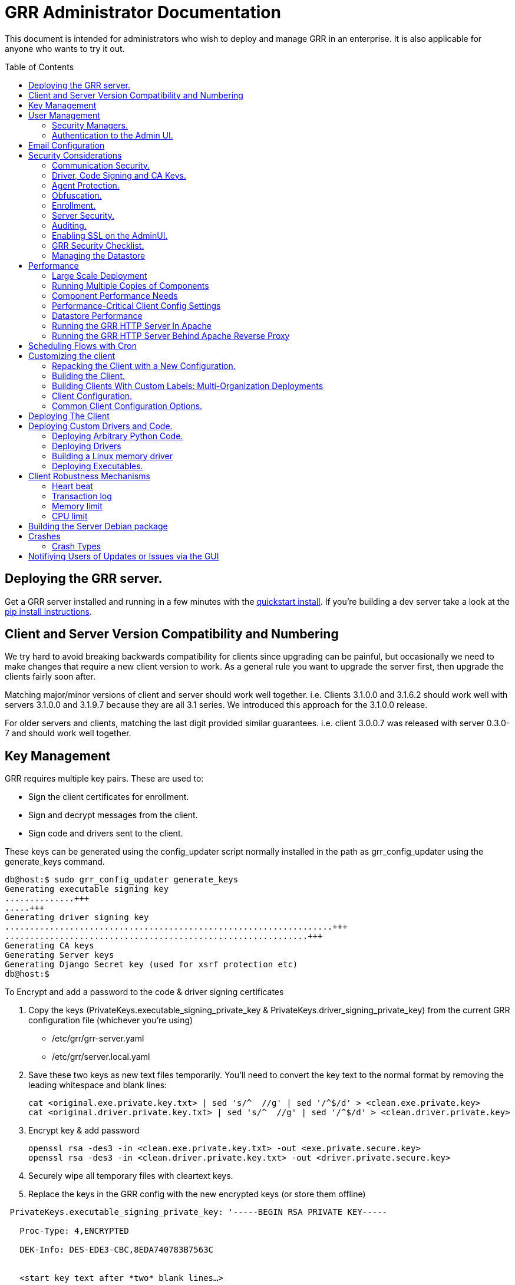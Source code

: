 GRR Administrator Documentation
===============================
:toc:
:toc-placement: preamble
:icons:

This document is intended for administrators who wish to deploy and manage GRR
in an enterprise. It is also applicable for anyone who wants to try it out.

Deploying the GRR server.
-------------------------

Get a GRR server installed and running in a few minutes with the
link:quickstart.adoc[quickstart install]. If you're building a dev server take a look at the link:https://github.com/google/grr-doc/blob/master/installfrompip.adoc[pip install instructions].

Client and Server Version Compatibility and Numbering
-----------------------------------------------------

We try hard to avoid breaking backwards compatibility for clients since upgrading can be painful, but occasionally we need to make changes that require a new client version to work. As a general rule you want to upgrade the server first, then upgrade the clients fairly soon after.

Matching major/minor versions of client and server should work well together. i.e. Clients 3.1.0.0 and 3.1.6.2 should work well with servers 3.1.0.0 and 3.1.9.7 because they are all 3.1 series. We introduced this approach for the 3.1.0.0 release.

For older servers and clients, matching the last digit provided similar guarantees. i.e. client 3.0.0.7 was released with server 0.3.0-7 and should work well together.

Key Management
--------------

GRR requires multiple key pairs. These are used to:

- Sign the client certificates for enrollment.
- Sign and decrypt messages from the client.
- Sign code and drivers sent to the client.

These keys can be generated using the config_updater script normally installed
in the path as grr_config_updater using the generate_keys command.

[source,shell]
--------------------------------------------------------------------
db@host:$ sudo grr_config_updater generate_keys
Generating executable signing key
..............+++
.....+++
Generating driver signing key
..................................................................+++
.............................................................+++
Generating CA keys
Generating Server keys
Generating Django Secret key (used for xsrf protection etc)
db@host:$
--------------------------------------------------------------------

To Encrypt and add a password to the code & driver signing certificates

1. Copy the keys (PrivateKeys.executable_signing_private_key & PrivateKeys.driver_signing_private_key) from the current GRR configuration file (whichever you’re using)
 
 - /etc/grr/grr-server.yaml
 - /etc/grr/server.local.yaml

2. Save these two keys as new text files temporarily. You’ll need to convert the key text to the normal format by removing the leading whitespace and blank lines:

 cat <original.exe.private.key.txt> | sed 's/^  //g' | sed '/^$/d' > <clean.exe.private.key>
 cat <original.driver.private.key.txt> | sed 's/^  //g' | sed '/^$/d' > <clean.driver.private.key>

3. Encrypt key & add password

 openssl rsa -des3 -in <clean.exe.private.key.txt> -out <exe.private.secure.key>
 openssl rsa -des3 -in <clean.driver.private.key.txt> -out <driver.private.secure.key>

4. Securely wipe all temporary files with cleartext keys. 

5. Replace the keys in the GRR config with the new encrypted keys (or store them offline) 

--------------------------------------------------------------------------------
 PrivateKeys.executable_signing_private_key: '-----BEGIN RSA PRIVATE KEY-----
 
   Proc-Type: 4,ENCRYPTED
  
   DEK-Info: DES-EDE3-CBC,8EDA740783B7563C
  
  
   <start key text after *two* blank lines…>
  
   <KEY...>
  
   -----END RSA PRIVATE KEY-----'
--------------------------------------------------------------------------------

NOTE: In the YAML encoding,there *must* be an extra line between the encrypted PEM header
and the encoded key. The key is double-spaces and indented two spaced exactly like all other
keys in configuration file. 

Alternatively, you can also keep your new, protected keys in files on the server and load
them in the configuration using the file filter like this:

--------------------------------------------------------------------------------
PrivateKeys.executable_signing_private_key: %(<path_to_keyfile>|file)
--------------------------------------------------------------------------------


User Management
---------------

GRR has a concept of users of the system. The GUI supports authentication and
this verfication of user identity is used in all auditing functions (So for
example GRR can properly record which user accessed which client, and who
executed flows on clients).

Users are modeled in the data store as AFF4 objects called GRRUser. These
normally reside in the directory 'aff4:/users/<username>'. To manage users it is
possible to use the config_updater.py script:

To add the user joe as an admin:
[source,shell]
--------------------------------------------------------------------------------
db@host:~$ sudo grr_config_updater add_user joe
Using configuration <ConfigFileParser filename="/etc/grr/grr-server.conf">
Please enter password for user 'joe':
Updating user joe

Username: joe
Labels:
Password: set
--------------------------------------------------------------------------------

To list all users:
[source,shell]
--------------------------------------------------------------------------------
db@host:~$ sudo grr_config_updater show_user
Using configuration <ConfigFileParser filename="/etc/grr/grr-server.conf">

Username: test
Labels:
Password: set

Username: admin
Labels: admin
Password: set
--------------------------------------------------------------------------------

To update a user (useful for setting labels or for changing passwords):
--------------------------------------------------------------------------------
db@host:~$ sudo grr_config_updater update_user joe --add_labels admin,user
Using configuration <ConfigFileParser filename="/etc/grr/grr-server.conf">
Updating user joe

Username: joe
Labels: admin,user
Password: set
--------------------------------------------------------------------------------

Security Managers.
~~~~~~~~~~~~~~~~~~

GRR supports the ideas of a Security Manager. The Security Manager
(Datastore.security_manager config option) handles authorizing those users to
resources based on a set of rules.

The default Security Manager is the BasicAccessControlManager. This manager
provides rudimentary Admin/Non-Admin functionality, but very little else. See
the Auditing section for a discussion on the FullAccessControlManager.


Authentication to the Admin UI.
~~~~~~~~~~~~~~~~~~~~~~~~~~~~~~~

The AdminUI uses basic authentication by default, based on the passwords within
the user objects stored in the data store, but we _don't expect you to use this
in production_. There is so much diversity and customization in enterprise
authentication shemes that there isn't a good way to provide a solution that
works for a majority of users. But you probably already have internal webapps
that use authentication, this is just one more. Most people have found the
easiest approach is to sit Apache (or similar) in front of the GRR Admin UI as
a reverse proxy and use an existing SSO plugin that already works for that
platform. Alternatively, with more work you can handle auth inside GRR by
writing a Webauth Manager (AdminUI.webauth_manager config option) that uses an
SSO or SAML based authentication mechanism.

Email Configuration
-------------------
This section assumes you have already installed an MTA, such as link:http://www.postfix.org/[Postfix] or link:http://untroubled.org/nullmailer/[nullmailer].  After you have successfully tested your mail transfer agent, please proceed to the steps outlined below. 

To configure GRR to send emails for reports or other purposes:

Ensure email settings are correct by running back through the configuration script if needed (or by checking /etc/grr/server.local.yaml):

-----------------------------
grr_config_updater initialize
-----------------------------

Edit /etc/grr/server.local.yaml to include the following at the end of the file:

----------------------------------
Worker.smtp_server: <server>
Worker.smpt_port: <port>
----------------------------------
and, if needed,

----------------------------------
Worker.smtp_starttls: True
Worker.smtp_user: <user>
Worker.smtp_password: <password>
----------------------------------

After configuration is complete, restart the GRR worker(s).  You can test this configuration by running a ClientListReport Flow (Start Global Flows > Reporting > RunReport).

Security Considerations
-----------------------

Because GRR is designed to be deployed on the Internet and provides very
valuable functionality to an attacker, it comes with a number of security
considerations to think about before deployment. This section will cover the key
security mechanisms and the options you have.

Communication Security.
~~~~~~~~~~~~~~~~~~~~~~~

GRR communication happens using signed and encrypted protobuf messages. We use
1024 bit RSA keys to protect symmetric AES256 encryption. The security of the
system does not rely on SSL transport for communication security. This enables
easy replacement of the comms protocol with non-http mechanisms such as UDP
packets.

The communications use a CA and server public key pair generated on server
install. The CA public key is deployed to the client so that it can ensure it
is communicating with the correct server. If these keys are not kept secure,
anyone with MITM capability can intercept communications and take control of
your clients. Additionally, if you lose these keys, you lose the ability to
communicate with your clients.

Full details of this protocol and the security properties can be found in the
link:implementation.adoc[Implementation document].


Driver, Code Signing and CA Keys.
~~~~~~~~~~~~~~~~~~~~~~~~~~~~~~~~~
In addition to the CA and Server key pairs, GRR maintains a set of code
signing and driver signing keys.
By default GRR aims to provide only read-only actions, this means that GRR is
unlikely to modify evidence, and cannot trivially be used to take control of
systems running the agent footnote:[Read only access many not give direct code
exec, but may well provide it indirectly via read access to important keys and
passwords on disk or in memory.].
However, there are a number of use cases where it makes sense to have GRR
execute arbitrary code as explained in the section 
link:#deploying-custom-drivers-and-code[Deploying Custom Drivers and Code].

As part of the GRR design, we decided that administrative control of
the GRR server shouldn't trivially lead to code execution on the clients. As
such we embed a strict 
link:https://github.com/google/grr/search?q=IsExecutionWhitelisted[whitelist of commands] 
that can be executed on the client and we have a separate set of keys for
driver signing and code signing. For a driver to be loaded, or binary to be
run the code has to be signed by the specific key, the client will confirm
this signature before execution.

This mechanism helps give the separation of control required in some deployments. 
For example, the Incident Response team need to analyze hosts to get their job
done, but deployment of new code to the platfrom is only done when blessed by
the administrators and rolled out as part of standard change control. 
The signing mechanism allows Incident Response to react fast with new code if
necessary, but only with the blessing of the Signing Key held by the platform
administrator. 

In the default install, the driver and code signing private keys are not
passphrase protected. In a secure environment we strongly recommended
generating and storing these keys off the GRR server and doing offline
signing every time this functionality is required, or at a minimum setting
passphrases which are required on every use. We recommend encrypting the
keys in the config with PEM encryption, config_updater will then ask for
the passphrase when they are used. An alternative is to keep a separate
offline config that contains the private keys. 


Agent Protection.
~~~~~~~~~~~~~~~~~
The open source agent does not contain protection against being disabled by
administrator/root on the machine. E.g. on Windows, if an attacker stops the
service, the agent will stop and will no longer be reachable.
Currently, it is up to the deployer of GRR to provide more protection for the
service.

Obfuscation.
~~~~~~~~~~~~
If every deployment in the world is running from the same location and the
same code, e.g. c:\program files\grr\grr.exe, it becomes a pretty obvious
thing for an attacker to look for and disable. Luckily the attacker has the
same problem an investigator has in finding malware on a system, and we can
use the same techniques to protect the client.
One of the key benefits of having an open architecture is that customization
of the client and server is easy, and completely within your control.

For a test, or low security deployment, using the defaults open source agents
is fine. However, in a secure environment we strongly recommend using some
form of obfuscation.

This can come in many forms, but to give some examples:

- Changing service, and binary names
- Changing registry keys
- Obfuscating the underlying python code
- Using a packer to obfuscate the resulting binary
- Implementing advanced protective or obfuscation functionality such as those
 used in rootkits
- Implementing watchers to monitor for failure of the client

GRR does not include any obfuscation mechanisms by default. But we attempt to
make this relatively easy by controlling the build process through the
configuration file.

Enrollment.
~~~~~~~~~~
In the default setup, clients can register to the GRR server with no prior
knowledge. This means that anyone who has a copy of the GRR agent, and knows
the address of your GRR server can register their client to your deployment.
This significantly eases deployment, and is generally considered low risk as
the client has no control or trust on the server.

However, it does introduce some risk, in particular:

- If there are flows or hunts you deploy to the entire fleet, a malicious
  client may receive them. These could give away information about what you are
  searching for.
- Clients are allowed to send some limited messages to the server without
  prompting, these are called Well Known flows. By default these can be used
  to send log messages, or errors. A malicious client using these could fill up
  logs and disk space.
- If you have custom Well Known Flows that perform interesting actions. You need
  to be aware that untrusted clients can call them. Most often this could result
  in a DoS condition, e.g. through a client sending multiple install failure or
  client crash messages.

In many environments this risk is unwarranted, so we suggest implementing
further authorization in the Enrollment Flow using some information that only
your client knows, to authenticate it before allowing it to become a
registered client.

Note that this does not give someone the ability to overwrite data from
another client, as client name collisions are protected.

Server Security.
~~~~~~~~~~~~~~~~
The http server is designed to be exposed to the Internet, but there is no
reason for the other components in the GRR system to be.

The Administration UI by default listens on all interfaces, and is protected by
only basic authentication configured via the --htpasswd parameter. We strongly
recommend putting the UI on SSL and IP limiting the clients that can connect.
The best way to do this normally is by hosting it inside Apache via wsgi,
using Apache to provide the SSL and other protection measures.

Auditing.
~~~~~~~~~
By default GRR currently only offers limited audit logs in the /var/log/
directory. However, the system is designed to allow for deployment of extensive
auditing capabilities through the Security Manager and through the API router.

The idea is that we have a gateway process, and the Admin UI and any console
access is brokered through the gateway. The gateway is the only access to the
datastore and it audits all access and can provide intelligent access control.
This is implemented in the FullAccessControlManager.

Admin UI API handlers, though, are relying on unrestricted access to the
datastore, so effectively FullAccessControlManager is not used when HTTP
API calls are handled. So it's also necessary to set API.DefaultRouter to
an API router that will be doing necessary access checks.

Using this allows for sensible access control, e.g. another user must authorize
access before someone is given access to a machine, or an admin must authorize
before a hunt is run.

In order to enable full access control, add 
--------------------------------------------------------------------------------
AdminUI Context:
  Datastore.security_manager: FullAccessControlManager
  API.DefaultRouter: ApiCallRouterWithApprovalChecksWithoutRobotAccess
--------------------------------------------------------------------------------

to your configuration. Note that GRR will try to send approval emails so you
also need to set up email domain / SMTP server / ...


Enabling SSL on the AdminUI.
~~~~~~~~~~~~~~~~~~~~~~~~~~~~
The AdminUI supports SSL if it is configured. We don't currently generate
certs to enable this by default as certificate management is messy, but you
can enable by adding to your config something like:

--------------------------------------------------------------------------------
AdminUI.enable_ssl: True
AdminUI.ssl_cert_file: "/etc/ssl/certs/grr.crt"
AdminUI.ssl_key_file: "/etc/ssl/private/grr.plain.key"
--------------------------------------------------------------------------------

Note that SSL performance using this method may be average. If you have a lot
of users and a single AdminUI, you may get better performance putting GRR behind
an SSL reverse proxy such as Apache and letting it handle the SSL.


GRR Security Checklist.
~~~~~~~~~~~~~~~~~~~~~~~
.For all deployments
- Generate new CA/server keys on initial install. Back up these keys somewhere
securely.
- Ensure the GRR Administrative UI interface is not exposed to the Internet
and is protected.

.For a high security environment
- Introduce controls on enrollment to protect the server from unauthorized
clients.
- Produce obfuscated clients.
- Regenerate code and driver signing keys with passphrases.
- Run the http server serving clients on a separate machine to the workers.
- Introduce a stronger AdminUI sign in mechanism and use the
FullAccessControlManager.
- Ensure the Administrative UI is SSL protected
- Ensure the database server is using strong passwords and is well protected.


Managing the Datastore
~~~~~~~~~~~~~~~~~~~~~~
GRR currently ships with a sharded SQLite datatbase that is used by default, and a MySQL Advanced datastore that may be a better choice if you have significant in-house MySQL experience and resources.

Performance
-----------

GRR is designed to scale linearly, but performance depends significantly on the datastore
implementation, how it is being run, and the hardware it is running on.

Large Scale Deployment
~~~~~~~~~~~~~~~~~~~~~~

The link:implementation.adoc#grr-component-overview[GRR server components] should be distributed across multiple machines in any deployment where you expect to have more than a few hundred clients, or even smaller deployments if you plan on doing intensive hunting. The performance needs of the various components are discussed link:component-performance-needs[below], and some real-world example deployment configurations are link:faq.adoc#what-hardware-do-i-need-to-run-grr[described in the FAQ].

You should install the GRR package on all machines and use configuration management (chef, puppet etc.) to:

 - Distribute the same grr-server.yaml to each machine
 - Control how many of each component to run on each machine (see next section for details)
 
Running Multiple Copies of Components
~~~~~~~~~~~~~~~~~~~~~~~~~~~~~~~~~~~~~
 
For 3.1.0 and later, use a link:http://askubuntu.com/questions/659267/how-do-i-override-or-configure-systemd-services[systemd drop-in override] to control how many copies of each component you run on each machine. This can initially be done using:
 
----
sudo systemctl edit grr-server
----
 
which creates "/etc/systemd/system/grr-server.service.d/override.conf". You'll want to turn this into a template file and control via puppet or similar. An example override that just runs 3 workers looks like:
 
----
[Service]
ExecReload=
ExecReload=/bin/systemctl --no-block reload grr-server@worker.service grr-server@worker2.service grr-server@worker3.service
ExecStart=
ExecStart=/bin/systemctl --no-block start grr-server@worker.service grr-server@worker2.service grr-server@worker3.service
ExecStop=
ExecStop=/bin/systemctl --no-block stop grr-server@worker.service grr-server@worker2.service grr-server@worker3.service
----
 
When starting multiple copies of the UI and the web frontend you also need to tell GRR which ports it should be using. So if you want 10 http frontends on a machine you would configure your systemd drop-in to start 10 copies and then set Frontend.port_max so that you have a range of 10 ports from Frontend.bind_port. You can then configure your load balancer to distribute across that port range. AdminUI.port_max works the same way for the UI.
 
Prior to 3.1.0 the approach was to use config management tools to:
 
 - Manipulate the /etc/default/grr-* files to enable the relevant services you want to run on each machine
 - Create new init scripts for components that should have multiple instances on each machine. e.g. If you want to run 20 workers you'd set up a puppet template to create 19 extra /etc/init/grr-worker[1-19].conf files. This will get easier when we have a docker cloud deployment, which is naturally suited to standing up many copies of services.
 
Component Performance Needs
~~~~~~~~~~~~~~~~~~~~~~~~~~~

- *Worker*: you will probably want to run more than one worker. In a large
  deployment where you are running numerous hunts it makes sense to run 20+
  workers. As long as the datastore scales, the more workers you have the faster
  things get done. We previously had a config setting that forked worker processes off, but this turned out to play badly with datastore connection pools, the stats store, and monitoring ports so it was removed.
- *HTTP frontend*: The frontend http server can be a significant bottleneck. By default we
  ship with a simple http server, but this is single process, written in python
  which means it may have thread lock issues. To get better performance you will
  need to run the http server with the wsgi_server in the tools directory from
  inside a faster web server such as Apache. See section below for how. As well as having a better performing http server, if you are moving a lot of
  traffic you probably want to run multiple http servers. Again, assuming your
  datastore handles it, these should scale linearly.
- *Web UI*: The admin UI component is usually under light load, but you can run as many as you want for redundancy. The more concurrent GRR users you have, the more instances you need. This is also the API server, so if you intend to use the API heavily run more.

Performance-Critical Client Config Settings
~~~~~~~~~~~~~~~~~~~~~~~~~~~~~~~~~~~~~~~~~~~

- *Foreman check frequency*: By default the foreman_check_frequency in the client
  configuration is set to 1 hr. This variable controls how often a client
  checks if there are hunts scheduled for it. Increasing this number slows down how fast a hunt ramps up, which
  normalizes the load at the cost of making the hunt slower (this is useful in
  large deployments). Decreasing this number means clients pick up hunts sooner, but each foreman check incurs a penalty on the frontend server, as it must queue up a check against the rules.

Datastore Performance
~~~~~~~~~~~~~~~~~~~~~

If you are not CPU bound on the individual components (workers, http server)
then the key performance differentiator will be the datastore. Significant performance improvement work has been done on the MySQL Advanced and SQLite datastores but more can still be done. Improvements here will yield large gains, pull requests welcome :)

Running the GRR HTTP Server In Apache
~~~~~~~~~~~~~~~~~~~~~~~~~~~~~~~~~~~~~
TBD. User contributions welcome.
Using the wsgi hasn't been thoroughly tested. If you test, please send feedback
to the dev list and we can try and fix things.

Running the GRR HTTP Server Behind Apache Reverse Proxy
~~~~~~~~~~~~~~~~~~~~~~~~~~~~~~~~~~~~~~~~~~~~~~~~~~~~~~~

Running apache as a reverse proxy in front of the GRR admin UI is a good way to provide SSL protection for the UI traffic and also integrate with corporate single sign on (if available), for authentication.

Buy an SSL certificate, or generate a self-signed one if you're only testing.

Place the public key into “/etc/ssl/certs/“ and ensure it’s world readable

-----------------------------------------
chmod 644 /etc/ssl/certs/grr_ssl_certificate_filename.crt
-----------------------------------------

Place the private key into “/etc/ssl/private” and ensure it is *NOT* world readable

-----------------------------------------
chmod 400 /etc/ssl/private/grr_ssl_certificate_filename.key
-----------------------------------------

Install apache2 and required modules

-----------------------------------------
apt-get install apache2
a2enmod proxy
a2enmod ssl
a2enmod proxy_http
-----------------------------------------

Disable any default apache files currently enabled (probably 000-default.conf, but check for others that may interfere with GRR)

-----------------------------------------
a2dissite 000-default
-----------------------------------------

Redirect port 80 HTTP to 443 HTTPS

Create the file "/etc/apache2/sites-available/redirect.conf" and copy the text below into it. 

-----------------------------------------
<VirtualHost *:80>
    Redirect "/" "https://<your grr adminUI url here>"
</VirtualHost>
-----------------------------------------

Reverse Proxy GRR AdminUI Traffic

Create the file "/etc/apache2/sites-available/grr_reverse_proxy.conf" and copy the text below into it. 

-----------------------------------------
<VirtualHost *:443>
SSLEngine On
SSLCertificateFile /etc/ssl/certs/grr_ssl_certificate_filename.crt
SSLCertificateKeyFile /etc/ssl/private/grr_ssl_certificate_filename.key
ProxyPass / http://127.0.0.1:8000/
ProxyPassReverse / http://127.0.0.1:8000/
</VirtualHost>
-----------------------------------------

Enable the new apache files

-----------------------------------------
a2ensite redirect.conf
a2ensite grr_reverse_proxy.conf
-----------------------------------------

Restart apache

-----------------------------------------
service apache2 restart
-----------------------------------------

* NOTE: This reverse proxy will only proxy the AdminUI. It will have no impact on the agent communications on port 8080. It is advised to restrict access to the AdminUI at the network level.

Scheduling Flows with Cron
--------------------------
The cron allows for scheduling flows to run regularly on the GRR server.
This is currently used to collect statistics and do cleanup on the database.
The cron runs as part of the workers.

Customizing the client
----------------------

The client can be customized for deployment. There are two keys ways of doing
this:

1. Repack the released client with a new configuration.
2. Rebuild the client from scratch (advanced users, set aside a few days the
first time)

Doing a rebuild allows full reconfiguration, changing names and everything else.
A repack on the other hand limits what you can change. Each approach is
described below.

Repacking the Client with a New Configuration.
~~~~~~~~~~~~~~~~~~~~~~~~~~~~~~~~~~~~~~~~~~~~~~
Changing basic configuration parameters can be done by editing the server config
file (/etc/grr/server.local.yaml) to override default values, and then using the
config_updater to repack the binaries.
This allows for changing basic configuration parameters such as the URL
the client reports back to.

Once the config has been edited, you can repack all clients with the new config
and upload them to the datastore using `grr_config_updater repack_clients`

[source,shell]
--------------------------------------------------------------------
db@host:$ sudo grr_config_updater repack_clients
Using configuration <ConfigFileParser filename="/etc/grr/grr-server.conf">

## Repacking GRR windows amd64 2.5.0.4 client
Packed to /usr/share/grr/executables/windows/installers/GRR_2.5.0.4_amd64.exe

## Uploading
Uploading Windows amd64 binary from /usr/share/grr/executables/windows/installers/GRR_2.5.0.4_amd64.exe
Uploaded to aff4:/config/executables/windows/installers/GRR_2.5.0.4_amd64.exe
db@host:$
--------------------------------------------------------------------

Repacking works by taking the template zip file which are by default installed
to `/usr/share/grr/executables`, injecting relevant configuration files,
and renaming files inside the zip to match requested names. This template is
then turned into something that can be deployed on the system by using the
debian package builder on linux, creating a self extracting zip on Windows, or
creating a DMG on OSX.

After running the repack you should have binaries available in the UI under manage binaries -> installers and also on the filesystem under:

--------------------------------------------------------------------
/usr/share/grr/executables/windows/installers/
/usr/share/grr/executables/osx/installers/
/usr/share/grr/executables/linux/installers/
--------------------------------------------------------------------

Building the Client.
~~~~~~~~~~~~~~~~~~~~
There's quite a number of dependencies to be satisfied to build the client but
there's no need to do this for testing or small deployments, use
link:#repacking-the-client-with-a-new-configuration[repacking] instead.

We have link:https://www.vagrantup.com/[vagrant] configs and provisioning
scripts that install all the dependencies for you in a build VM for each OS.
You'll need a copy of the GRR source:

--------------------------------------------------------------------------------
> git clone https://github.com/google/grr.git
--------------------------------------------------------------------------------

and the latest versions of link:https://www.vagrantup.com/[Vagrant] and VirtualBox installed. If you reboot the provided linux VM's and get the new kernel you'll need to update the VirtualBox guest additions. You can use link:https://github.com/dotless-de/vagrant-vbguest[vagrant-vbguest] to do this automatically, but you should download and verify the hash on the guest additions yourself (vagrant-vbguest downloads over HTTP and doesn't verify hash).

OS X and windows require some extra work, see here for instructions:

- link:osxclient.adoc[Building the OS X client]
- link:windowsclient.adoc[Building the Windows client]

Also, if you want to build signed RPMs you need to link:linuxclient.adoc#setting-up-for-linux-rpm-signing[get set up for RPM signing].

Once you have your vagrant VMs setup (only necessary for OS X and Windows, linux will download VMs automatically), you can build installers for all OSes just
by running make. Note that this assumes you have your linux host
link:windowsclient.adoc#setting-up-for-windows-exe-signing[setup to do windows signing]. If you're building for OS
X as well, you'll run this once on linux and once on apple hardware.

Note that if you've customized grr-server.yaml or buildconfig.yaml outside this repo you'll need to copy your customized files into the config/ directory.

----
cd vagrant
make
----

If you only want to make client templates (not installers) you can run:
----
make templates
----

To get clean VMs and re-run the provisioning for all linux and OS X VMs you can
use:
----
make vmclean
----

Building Clients With Custom Labels: Multi-Organization Deployments
~~~~~~~~~~~~~~~~~~~~~~~~~~~~~~~~~~~~~~~~~~~~~~~~~~~~~~~~~~~~~~~~~~~

Each client can have a label "baked in" at build time that allows it to be identified and hunted separately. This is especially useful when you want to deploy across a large number of separate organisations. You achieve this by filling out link:https://github.com/google/grr/blob/master/install_data/etc/buildconfig.yaml[buildconfig.yaml] with the list of clients and labels you desire as described in the examples. 

When you use the build scripts via "make" as above you will end up with a directory structure containing all the installers you specified. There's no limit to the number of differently labelled binaries you can build in this way.

It is also possible to repack clients using a multi label configuration without building them from scratch. To do this, you have to use the grr_client_build command:

----
grr_client_build --platform windows --arch amd64 buildanddeploy --templatedir ./grr-response-templates/templates
----

This will only repack the existing client templates, not build them.

If you are interested in delegating some GRR access to others by label, read and upvote link:https://github.com/google/grr/issues/295[this feature request].

Client Configuration.
~~~~~~~~~~~~~~~~~~~~~
Configuration of the client is done during the packing/repacking of the client.
The process looks like:

.  For the client we are packing, find the correct context and platform,
  e.g. `Platform: Windows` `Client Context`
.  Extract the relevant configuration parameters for that context from the
 server configuration file, and write them to a client specific configuration
 file e.g. `GRR.exe.yaml`
.  Pack that configuration file into the binary to be deployed.

When the client runs, it determines the configuration in the following manner
based on --config and --secondary_configs arguments that are given to it:

.  Read the config file packed with the installer, default:
`c:\windows\system32\GRR\GRR.exe.yaml`
.  GRR.exe.yaml reads the Config.writeback value, default:
`reg://HKEY_LOCAL_MACHINE/Software/GRR` by default
.  Read in the values at that registry key and override any values from the yaml
file with those values.

Most parameters are able to be modified by changing parameters and then
restarting GRR. However, some configuration options, such as `Client.name`
affect the name of the actual binary itself and therefore can only be changed
with a repack on the server.

Updating a configuration variable in the client can be done in multiple ways:

.  Change the configuration on the server, repack the clients and
redeploy/update them.
.  Edit the yaml configuration file on the machine running the client and
restart the client.
.  Update where Config.writeback points to with new values, e.g. by editing the
registry key.
.  Issue an UpdateConfig flow from the server (not visible in the UI), to
achieve 3.

In practice, you should nearly always do 3 or 4.

As an example, to reduce how often the client polls the server to every 300
seconds, you can update the registry as per below, and then restart the service:

[source,shell]
-------------------------------------------------------------
C:\Windows\System32\>reg add HKLM\Software\GRR /v Client.poll_max /d 300

The operation completed successfully.
C:\Windows\System32\>
-------------------------------------------------------------

Common Client Configuration Options.
~~~~~~~~~~~~~~~~~~~~~~~~~~~~~~~~~~~~
The client has numerous configuration parameters that control its behavior, the
following explains some key ones you might want to change:

[horizontal]
Client Behavior Keys:: Keys which affect behavior of the client. Should take
affect on client restart.
Client.poll_max::: Maximum number of seconds between polls to the server.
Client.foreman_check_frequency::: How often to check for foreman jobs (hunts).
Client.rss_max::: Maximum memory for the client to use.
Client.control_urls::: The list of URLs to contact the server on.
Client.proxy_servers::: A list of proxy servers to try.
Logging.verbose::: Enable more verbose logging.
Logging.engines::: Enable or disable syslog, event logs or file logs.
Logging.path::: Where log files get written to.

[horizontal]
Obfuscation Related Keys:: Keys you might want to change to affect obfuscation,
these will require a rebuild.
    Client.name::: The base name of the client. Changing this to Foo will change
    the running binary to Foo.exe and Fooservice.exe on Windows.
    Client.config_key::: The registry key to store config data on Windows
    Client.control_urls::: The list of URLs to contact the server on.
    Client.plist_path::: Where to store the plist on OSX.
    MemoryDriver.display_name::: Description of the service used for the memory
    driver on Windows
    MemoryDriver.service_name::: Name of the service used for the memory driver
    on Windows
    MemoryDriver.install_write_path::: Path to write the memory driver to.
    Nanny.service_name::: Name of the Windows service the nanny runs as.
    Nanny.service_description::: Description of the Windows service the nanny
    runs as.
    ClientBuilder.console::: Affects whether the installer is silent.

For a full list of available options you can run `grr_server --config-help` and
look for `Client`, `Nanny` and `Logging` options.

Deploying The Client
--------------------

For first-time deployment, GRR Clients need to be installed using existing 
package management systems for each platform. For Windows the installer is a 
self-extracting executable which can be deployed using standard tools, such as 
SCCM, but some smaller networks use approaches that require an MSI. In this 
case we suggest using one of the various third-party tools for creating .msi's 
from .exe's, detailed instructions can be found 
link:http://grr-response.blogspot.com/2014/12/wrapping-grr-installers-as-msi-file.html[here].

Deploying Custom Drivers and Code.
----------------------------------
Drivers, binaries or python code can be pushed from the server to the clients
to enable new functionality. This has a number of use cases, such as:

- Upgrades. When you want to update the client you need to be able to push new
code.
- Drivers. If you want to load a driver on the client system to do memory
analysis, you may need a custom driver per system (e.g. in the case of Linux
kernel differences.)
- Protected functionality. If you have code that you want to deploy to deal with
 a specific case, you may not want that to be part of the client, and should
 only be deployed to specific clients.

The code that is pushed from the server must be signed by the corresponding
private key for `Client.executable_signing_public_key` for python and binaries
or the corresponding private key for Client.driver_signing_public_key for
drivers. These signatures will be checked by the client to ensure they match
before the code is used.

What is actually sent to the client is the code or binary wrapped in a protobuf
which will contain a hash, a signature and some other configuration data.

To sign code requires use of config_updater utility. In a secure environment the
signing may occur on a different box from the server, but the examples below
show the basic example.

Deploying Arbitrary Python Code.
~~~~~~~~~~~~~~~~~~~~~~~~~~~~~~~~
To execute an arbitrary python blob, you need to create a file with python code
that has the following attributes:

- Code in the file must work when executed by exec() in the context of a running GRR client.
- Any return data that you want sent back to the server should be stored encoded as a string 
 in a variable called "magic_return_str".

E.g. as a simple example. The following code modifies the clients poll_max
setting and pings test.com.

[source,python]
------------------------------------------------------------------------
import commands
status, output = commands.getstatusoutput("ping -c 3 test.com")
config_lib.CONFIG.Set("Client.poll_max", 100)
config_lib.CONFIG.Write()
magic_return_str = "poll_max successfully set. ping output %s" % output
------------------------------------------------------------------------

This file then needs to be signed and converted into the protobuf format
required, and then needs to be uploaded to the data store. You can do this using
the following command line.

[source,shell]
------------------------------------------------------------------------
grr_config_updater upload_python --file=myfile.py --platform=windows
------------------------------------------------------------------------

At the end of this you should see something like:
------------------------------------------------------------------------
Uploaded successfully to aff4:/config/python_hacks/myfile.py
------------------------------------------------------------------------

The uploaded files live by convention in aff4:/config/python_hacks and are
viewable in the Manage Binaries section of the Admin UI.

The ExecutePythonHack Flow is provided for executing the file on a client.

NOTE: Specifying arguments to a PythonHack is possible as well through the
py_args argument, this can be useful for making the hack more generic.


Deploying Drivers
~~~~~~~~~~~~~~~~~

Drivers are currently used in memory analysis. By default we use drivers
developed and released by the Rekall team named "pmem". We currently have Apache
Licensed, tested drivers for OSX, Linux and Windows. GRR Does not currently 
support loading drivers which are not designed to work with Rekall.

The drivers are distributed with GRR but are also available from the Rekall
project site in binary form at http://www.rekall-forensic.com/. (To extract 
just the drivers you can just unzip them from the winpmem binary itself).

Deploying a driver works much the same as deploying python code. We sign the
file, encode it in a protobuf and upload it to a specific place in the GRR
datastore. There is a shortcut to upload the memory drivers shipped with GRR
using config updater. This will place the drivers shipped with GRR from their 
default locations into the expected location.

[source,shell]
------------------------------------------------------------------------
db@host: ~$ sudo grr_config_updater load_memory_drivers
Using configuration <ConfigFileParser filename="/etc/grr/grr-server.conf">
uploaded aff4:/config/drivers/darwin/memory/osxpmem
uploaded aff4:/config/drivers/windows/memory/winpmem.32.sys
uploaded aff4:/config/drivers/windows/memory/winpmem.64.sys
db@host:$
------------------------------------------------------------------------

If this worked you should now see them under Manage Binaries in the Admin UI.

If you need to add a new driver or add a custom install you can use the 
upload memory driver functionality:

[source,shell]
------------------------------------------------------------------------
db@host:~$ sudo grr_config_updater upload_memory_driver --file=/path/to/my_special_pmem.kext.tgz --platform=windows --arch amd64 --dest aff4:/config/drivers/osx/memory/pmem
------------------------------------------------------------------------

If you need to customize some property of the driver you can easily inject configuration parameters into the above command line (this _must_ be done before the `upload_memory_driver` command). For example, if you recompiled the driver to present a different device name on the client:

[source,shell]
------------------------------------------------------------------------
db@host:~$ sudo grr_config_updater -pMemoryDriver.device_path=/dev/my_pmem_device upload_memory_driver --file=/path/to/my_special_pmem.kext.tgz --platform=windows  --arch amd64 --dest aff4:/config/drivers/osx/memory/pmem
------------------------------------------------------------------------


NOTE: The signing we discuss here is independent of Authenticode driver signing,
which is also required by modern 64 bit Windows distributions.

Deploying this driver would normally be done using the LoadMemoryDriver flow.


Building a Linux memory driver
~~~~~~~~~~~~~~~~~~~~~~~~~~~~~~

Determine the kernel version of the system the GRR client is running on e.g.
----
3.13.0-49-generic
----

Find a reprentative build machine e.g. Ubuntu and install the corresponding
kernel headesr:
----
sudo apt-get install linux-headers-3.13.0-49-generic
----

Clone rekall and traverse into the linux driver source directory:
----
git clone https://github.com/google/rekall.git
cd rekall/tools/linux
----

edit Makefile and set KVER to the kernel version
----
KVER ?= "3.13.0-49-generic
----

Build the pmem driver:
----
make pmem
----

Deploy pmem.ko as a driver.


Deploying Executables.
~~~~~~~~~~~~~~~~~~~~~~

The GRR Agent provides an ExecuteBinaryCommand Client Action which allows us to
send a binary and set of command line arguments to be executed. The binary must
be signed using the executable signing key (config option
PrivateKeys.executable_signing_private_key).

To sign an exe for execution use the config updater script.

[source,shell]
------------------------------------------------------------------------
db@host:$ grr_config_updater upload_exe --file=/tmp/bazinga.exe -platform=windows
Using configuration <ConfigFileParser filename="/etc/grr/grr-server.conf">
Uploaded successfully to /config/executables/windows/installers/bazinga.exe
db@host:$
------------------------------------------------------------------------

This uploads to the installers directory by default. But you can override with
the --dest_path option.

This file can then be executed with the LaunchBinary flow which is in the Administrative flows if Advanced Mode is enabled. 


Client Robustness Mechanisms
----------------------------
We have a number of mechanisms built into the client to try and ensure it has
sensible resource requirements, doesn't get out of control, and doesn't
accidentally die. We document them here.

Heart beat
~~~~~~~~~~
The client process regularly writes to a registry key (file on Linux and OSX)
with a timer. The nanny process watches this registry key called HeartBeat, if
it notices that the the client hasn't updated the heartbeat in the time
allocated by UNRESPONSIVE_KILL_PERIOD (default 3 minutes), the nanny will assume
the client has hung and will kill it. In Windows we then rely on the Nanny to
revive it, on Linux and OSX we rely on the service handling mechanism to do so.

Transaction log
~~~~~~~~~~~~~~~
When the client is about to start an action it writes to a registry key
containing information about what it is about to do. If the client dies while
performing the action, when the client gets restarted it will send an error
along with the data from the transaction log to help diagnose the issue.

One tricky thing with the transaction log is the case of Bluescreens or kernel
panics. Writing to the transaction log will write a registry key on Windows,
but registry keys are not flushed to disk immediately. Therefore, writing a
transaction log, and then getting a hard BlueScreen or kernel panic, the
transaction log won't be persistent, and therefore the error won't be sent.
We work around this by adding a Flush to the transaction log when we are about
to do dangerous transactions, such as loading a memory driver. But if the client
dies during a transaction we didn't deem as dangerous, it is possible that you
will not get a crash report.

Memory limit
~~~~~~~~~~~~
We have a hard and a soft memory limit built into the client to stop it getting
out of control. The hard limit is enforced by the nanny, if the client goes over
that limit it will be hard killed. The soft limit is enforced by the client, if
the limit is exceeded the client will stop retrieving new work to do. Once it
has finished its current work it will die cleanly.

Default soft limit is 500MB, but GRR should only use about 30MB. Some volatility
plugins can use a lot of memory so we try to be generous. Hard limit is double
the soft limit. This is configurable from the config file.

CPU limit
~~~~~~~~~
A ClientAction can be transmitted from the server with a specified CPU limit,
this is how many seconds the action can use. If the action uses more than that
it will be killed.
The actual implementation is a little more complicated. An action can run for 3
minutes using any CPU it wants before being killed by nanny. However actions
that are good citizens (normally the dangerous ones) will call the Progress()
function regularly. This function checks if limit has been exceeded and will
exit.

Building the Server Debian package
----------------------------------

These instructions are really only for GRR devs making a release. In most cases users will want to follow the link:https://github.com/google/grr-doc/blob/master/installfrompip.adoc#installing-grr-server-for-dev-ie-tracking-head[Installing GRR server for Dev] instructions if you have made server customizations, rather than rebuild the debian package.

Build the package using docker as below. This first command builds the docker image, which includes the deb, and the second command starts a container and copies out the package files into the current directory. 

----
docker build -t build_package -f docker/Dockerfile.build_server_deb .
docker run --rm -v ${PWD}:/output:rw -u $(id -u) build_package bash -c "cp -r /usr/src/grr-server* /output/"
----

Note this uses dh_virtualenv and installs the released grr packages from pypi. To install a different version or test for release, build sdists for all the grr python packages and put them in a directory, then modify debian/rules as specified in the file to point to the local directory.

We want to run this as a dockerhub build on every commit, but are link:https://github.com/docker/hub-feedback/issues/292[blocked by dockerhub's inability to separate context and Dockerfile]. We'd also need to build sdist's for all of the GRR packages.

Crashes
-------
The client shouldn't ever crash... but it does because making software is hard.
There are a few ways in which this can happen, all of which we try and catch,
record and make visible to allow for debugging. In the UI they are visible in
two ways, in "Crashes" when a client is selected, and in "All Client Crashes".
These have the same information but the client view only shows crashes for the
specific client.

Each crash should contain the reason for the crash, optionally it may contain
the flow or action that caused the crash. In some cases this information is not
available because the client may have crashed when it wasn't doing anything or
in a way where we could not tie it to the action. See
xref:_client_robustness_mechanisms[Client Robustness Mechanisms] for a
discussion of this.

This data is also emailed to the email address configured in the config as
Monitoring.alert_email

Crash Types
~~~~~~~~~~~

Crashed while executing an action
^^^^^^^^^^^^^^^^^^^^^^^^^^^^^^^^^^
Often seen with an error "Client killed during transaction". This means that
while handling a specific action, the client died, the nanny knows this because
the client recorded the action it was about to take in the Transaction Log
before starting it. When the client restarts it picks up this log and notifies
the server of the crash. 

Causes

* Client segfaults, could happen in native code such Sleuth Kit or psutil.
* Hard reboot while the machine was running an action where the client service didn't have a chance to exit cleanly.

Unexpected child process exit!
^^^^^^^^^^^^^^^^^^^^^^^^^^^^^^
This means the client exited, but the nanny didn't kill it.

Causes

* Uncaught exception in python, very unlikely due to the fact that we catch
Exception for all client actions.


Memory limit exceeded, exiting
^^^^^^^^^^^^^^^^^^^^^^^^^^^^^^
This means the client exited due to exceeding the soft memory limit.

Causes

* Client hits the soft memory limit. Soft memory limit is when the client knows
it is using too much memory but will continue operation until it finishes what
it is doing.

Nanny Message - No heartbeat received
^^^^^^^^^^^^^^^^^^^^^^^^^^^^^^^^^^^^^
This means that the Nanny killed the client because it didn't receive a
Heartbeat within the allocated time.

Causes

* The client has hung, e.g. locked accessing network file
* The client is performing an action that is taking longer than it should.

Notifiying Users of Updates or Issues via the GUI
-------------------------------------------------
GRR has the ability to display a notification similar to the yellow link:http://www.chromium.org/user-experience/infobars[Chrome Infobar]. This can be useful if you need to let users know about new functionality, updates, problems, downtime etc. For now it requires console access to set a new notification.

----
flow.GRRFlow.StartFlow(flow_name="SetGlobalNotification", type="WARNING", content="NOTE: This is a one-time warning. To hide this message click on X in the right corner of this panel.", link="http://company.com/moreinfo", token=rdfvalue.ACLToken(username="myuser"))
----

To remove all notifications:

----
aff4.FACTORY.Delete("aff4:/config/global_notifications")
----
d
